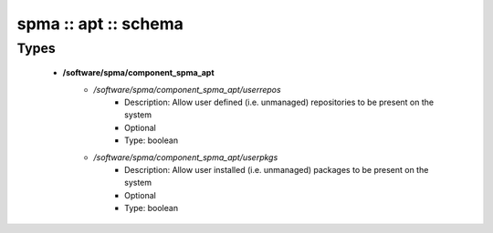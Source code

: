 #####################
spma :: apt :: schema
#####################

Types
-----

 - **/software/spma/component_spma_apt**
    - */software/spma/component_spma_apt/userrepos*
        - Description: Allow user defined (i.e. unmanaged) repositories to be present on the system
        - Optional
        - Type: boolean
    - */software/spma/component_spma_apt/userpkgs*
        - Description: Allow user installed (i.e. unmanaged) packages to be present on the system
        - Optional
        - Type: boolean
